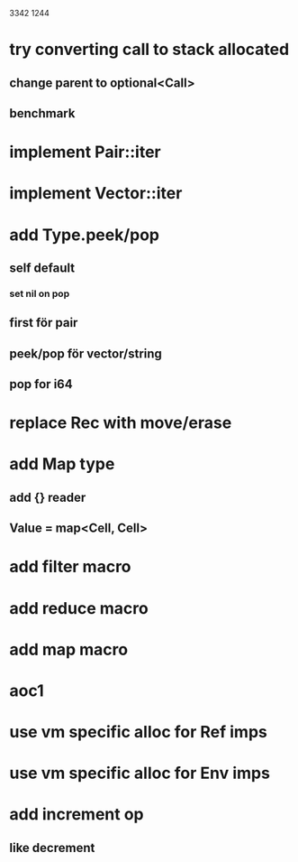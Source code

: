 3342
1244

* try converting call to stack allocated
** change parent to optional<Call>
** benchmark

* implement Pair::iter
* implement Vector::iter

* add Type.peek/pop
** self default
*** set nil on pop
** first för pair
** peek/pop för vector/string
** pop for i64

* replace Rec with move/erase

* add Map type
** add {} reader
** Value = map<Cell, Cell>

* add filter macro
* add reduce macro
* add map macro

* aoc1

* use vm specific alloc for Ref imps

* use vm specific alloc for Env imps

* add increment op
** like decrement
